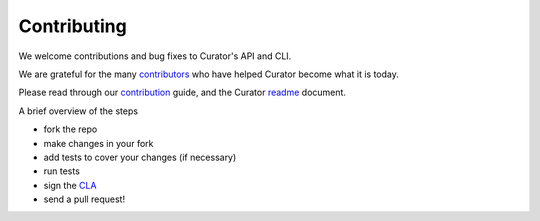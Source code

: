 .. _contributing:

Contributing
############

We welcome contributions and bug fixes to Curator's API and CLI.

We are grateful for the many `contributors`_ who have helped Curator become what it is today.

Please read through our `contribution`_ guide, and the Curator `readme`_ document.

.. _contributors: https://github.com/elastic/curator/blob/master/CONTRIBUTORS
.. _contribution: https://github.com/elastic/curator/blob/master/CONTRIBUTING.md
.. _readme: https://github.com/elastic/curator/blob/master/README.rst

A brief overview of the steps

* fork the repo
* make changes in your fork
* add tests to cover your changes (if necessary)
* run tests
* sign the `CLA`_
* send a pull request!

.. _CLA: http://elastic.co/contributor-agreement/